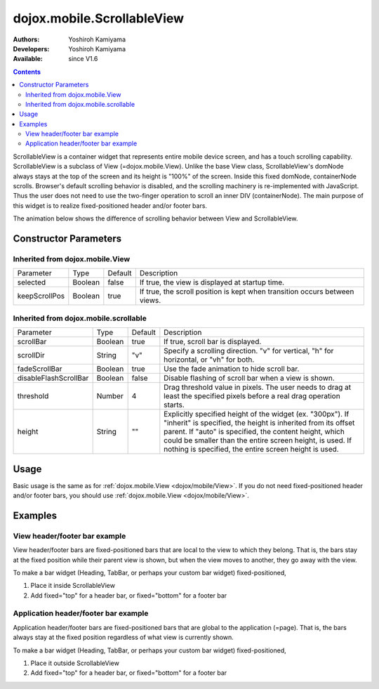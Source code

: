 .. _dojox/mobile/ScrollableView:

===========================
dojox.mobile.ScrollableView
===========================

:Authors: Yoshiroh Kamiyama
:Developers: Yoshiroh Kamiyama
:Available: since V1.6

.. contents::
    :depth: 2

ScrollableView is a container widget that represents entire mobile device screen, and has a touch scrolling capability. ScrollableView is a subclass of View (=dojox.mobile.View). Unlike the base View class, ScrollableView's domNode always stays at the top of the screen and its height is "100%" of the screen. Inside this fixed domNode, containerNode scrolls. Browser's default scrolling behavior is disabled, and the scrolling machinery is re-implemented with JavaScript. Thus the user does not need to use the two-finger operation to scroll an inner DIV (containerNode). The main purpose of this widget is to realize fixed-positioned header and/or footer bars.

The animation below shows the difference of scrolling behavior between View and ScrollableView.

.. image:: ScrollableView-anim.gif

Constructor Parameters
======================

Inherited from dojox.mobile.View
--------------------------------

+--------------+----------+---------+-------------------------------------------------------------------------------+
|Parameter     |Type      |Default  |Description                                                                    |
+--------------+----------+---------+-------------------------------------------------------------------------------+
|selected      |Boolean   |false    |If true, the view is displayed at startup time.                                |
+--------------+----------+---------+-------------------------------------------------------------------------------+
|keepScrollPos |Boolean   |true     |If true, the scroll position is kept when transition occurs between views.     |
+--------------+----------+---------+-------------------------------------------------------------------------------+

Inherited from dojox.mobile.scrollable
--------------------------------------

+----------------------+----------+---------+---------------------------------------------------------------------------------------+
|Parameter             |Type      |Default  |Description                                                                            |
+----------------------+----------+---------+---------------------------------------------------------------------------------------+
|scrollBar             |Boolean   |true     |If true, scroll bar is displayed.                                                      |
+----------------------+----------+---------+---------------------------------------------------------------------------------------+
|scrollDir             |String    |"v"      |Specify a scrolling direction. "v" for vertical, "h" for horizontal, or "vh" for both. |
+----------------------+----------+---------+---------------------------------------------------------------------------------------+
|fadeScrollBar         |Boolean   |true     |Use the fade animation to hide scroll bar.                                             |
+----------------------+----------+---------+---------------------------------------------------------------------------------------+
|disableFlashScrollBar |Boolean   |false    |Disable flashing of scroll bar when a view is shown.                                   |
+----------------------+----------+---------+---------------------------------------------------------------------------------------+
|threshold             |Number    |4        |Drag threshold value in pixels. The user needs to drag at least the specified pixels   |
|                      |          |         |before a real drag operation starts.                                                   |
+----------------------+----------+---------+---------------------------------------------------------------------------------------+
|height                |String    |""       |Explicitly specified height of the widget (ex. "300px"). If "inherit" is specified,    |
|                      |          |         |the height is inherited from its offset parent. If "auto" is specified, the content    |
|                      |          |         |height, which could be smaller than the entire screen height, is used. If nothing is   |
|                      |          |         |specified, the entire screen height is used.                                           |
+----------------------+----------+---------+---------------------------------------------------------------------------------------+

Usage
=====
Basic usage is the same as for :ref:`dojox.mobile.View <dojox/mobile/View>`. If you do not need fixed-positioned header and/or footer bars, you should use :ref:`dojox.mobile.View <dojox/mobile/View>`.

Examples
========

View header/footer bar example
------------------------------

View header/footer bars are fixed-positioned bars that are local to the view to which they belong. That is, the bars stay at the fixed position while their parent view is shown, but when the view moves to another, they go away with the view.

To make a bar widget (Heading, TabBar, or perhaps your custom bar widget) fixed-positioned,

1. Place it inside ScrollableView
2. Add fixed="top" for a header bar, or fixed="bottom" for a footer bar

.. html ::

  <div id="view1" dojoType="dojox.mobile.ScrollableView">
    <h1 dojoType="dojox.mobile.Heading" fixed="top">View Header Bar</h1>
    ....
    <h1 dojoType="dojox.mobile.Heading" fixed="bottom">View Footer Bar</h1>
  </div>

Application header/footer bar example
-------------------------------------

Application header/footer bars are fixed-positioned bars that are global to the application (=page). That is, the bars always stay at the fixed position regardless of what view is currently shown.

To make a bar widget (Heading, TabBar, or perhaps your custom bar widget) fixed-positioned,

1. Place it outside ScrollableView
2. Add fixed="top" for a header bar, or fixed="bottom" for a footer bar

.. html ::

  <h1 dojoType="dojox.mobile.Heading" fixed="top">Application Header Bar</h1>
  <div id="view1" dojoType="dojox.mobile.ScrollableView">
      ....
  </div>
  <div id="view2" dojoType="dojox.mobile.ScrollableView">
      ....
  </div>
  <h1 dojoType="dojox.mobile.Heading" fixed="bottom">Application Footer Bar</h1>
